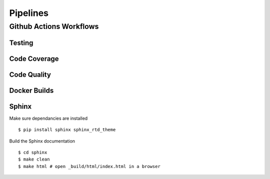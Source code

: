 *********
Pipelines
*********

Github Actions Workflows
========================

Testing
-------

Code Coverage
-------------

Code Quality
------------

Docker Builds
-------------

Sphinx
------

Make sure dependancies are installed

::

    $ pip install sphinx sphinx_rtd_theme

Build the Sphinx documentation

::

    $ cd sphinx
    $ make clean
    $ make html # open _build/html/index.html in a browser    
